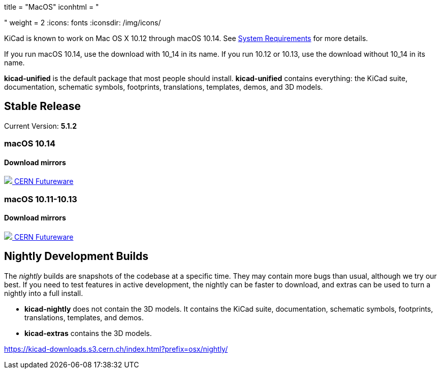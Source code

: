 +++
title = "MacOS"
iconhtml = "<div><i class='fa fa-apple'></i></div>"
weight = 2
+++
:icons: fonts
:iconsdir: /img/icons/

KiCad is known to work on Mac OS X 10.12 through macOS 10.14.  See
link:/help/system-requirements/[System Requirements] for more details.

If you run macOS 10.14, use the download with 10_14 in its name. If you run 10.12 or 10.13, use the download without 10_14 in its name.

*kicad-unified* is the default package that most people should install.  *kicad-unified* contains everything: the KiCad suite, documentation, schematic symbols, footprints, translations, templates, demos, and 3D models.


== Stable Release

Current Version: *5.1.2*

++++
<h3>macOS 10.14</h3>
<h4>Download mirrors</h4>
<div class="list-group download-list-group">
	<a class="list-group-item" href="https://kicad-downloads.s3.cern.ch/osx/stable/kicad-unified-5.1.2-1-10_14.dmg">
		<img src="/img/about/cern-logo.png" /> CERN
	</a>
	<a class="list-group-item" href="http://www2.futureware.at/~nickoe/kicad-downloads-mirror/osx/stable/kicad-unified-5.1.2-1-10_14.dmg">
		Futureware
	</a>
</div>
++++


++++
<h3>macOS 10.11-10.13</h3>
<h4>Download mirrors</h4>
<div class="list-group download-list-group">
	<a class="list-group-item" href="https://kicad-downloads.s3.cern.ch/osx/stable/kicad-unified-5.1.2-1.dmg">
		<img src="/img/about/cern-logo.png" /> CERN
	</a>
	<a class="list-group-item" href="http://www2.futureware.at/~nickoe/kicad-downloads-mirror/osx/stable/kicad-unified-5.1.2-1.dmg">
		Futureware
	</a>
</div>
++++

== Nightly Development Builds

The _nightly_ builds are snapshots of the codebase at a specific time. They may contain more bugs than usual, although we try our best.  If you need to test features in active development, the nightly can be faster to download, and extras can be used to turn a nightly into a full install.

- *kicad-nightly* does not contain the 3D models.  It contains the KiCad suite, documentation, schematic symbols, footprints, translations, templates, and demos.

- *kicad-extras* contains the 3D models.

https://kicad-downloads.s3.cern.ch/index.html?prefix=osx/nightly/
